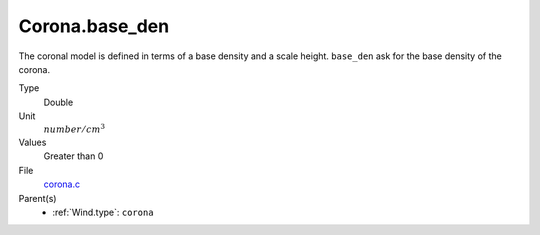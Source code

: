 Corona.base_den
===============
The coronal model is defined in terms of a base density and a scale height. ``base_den`` ask for the base density of the corona.

Type
  Double

Unit
  :math:`number/cm^3`

Values
  Greater than 0

File
  `corona.c <https://github.com/agnwinds/python/blob/master/source/corona.c>`_


Parent(s)
  * :ref:`Wind.type`: ``corona``


